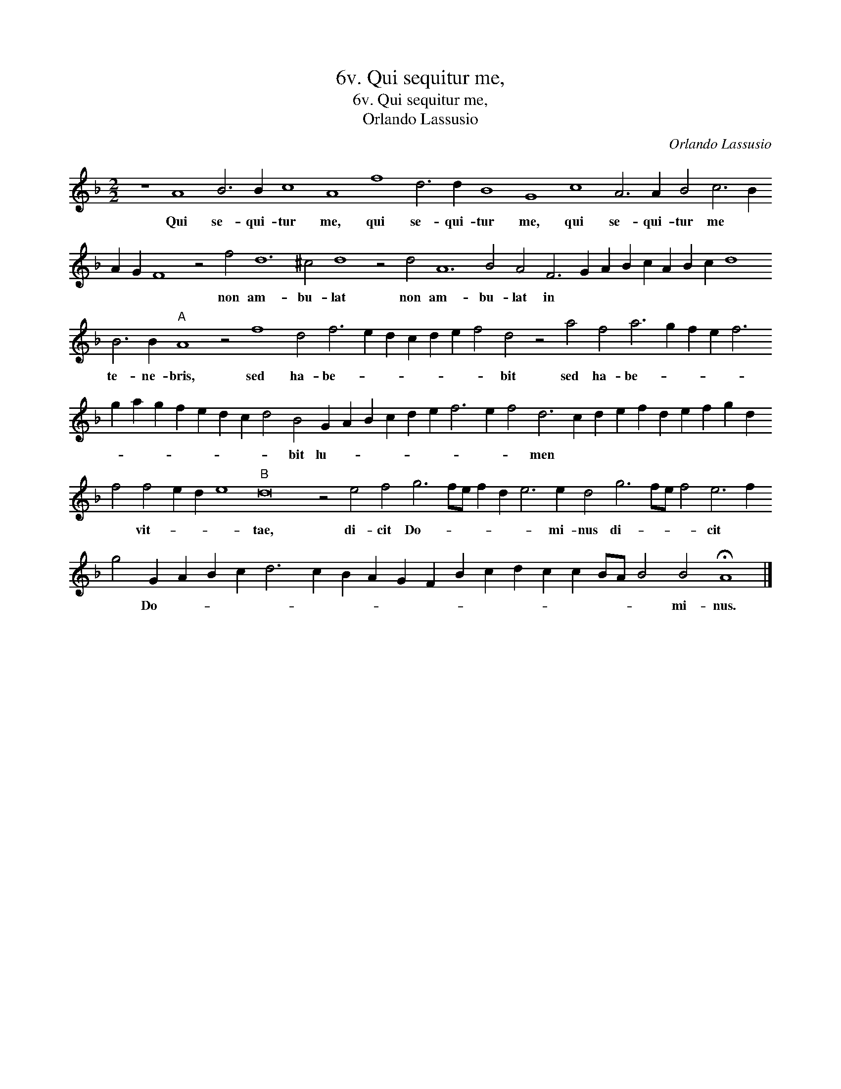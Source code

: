 X:1
T:6v. Qui sequitur me,
T:6v. Qui sequitur me,
T:Orlando Lassusio
C:Orlando Lassusio
L:1/8
M:2/2
K:F
V:1 treble transpose=-12 
V:1
 z8 A8 B6 B2 c8 A8 f8 d6 d2 B8 G8 c8 A6 A2 B4 c6 B2 A2 G2 F8 z4 f4 d12 ^c4 d8 z4 d4 A12 B4 A4 F6 G2 A2 B2 c2 A2 B2 c2 d8 B6 B2"A" A8 z4 f8 d4 f6 e2 d2 c2 d2 e2 f4 d4 z4 a4 f4 a6 g2 f2 e2 f6 g2 a2 g2 f2 e2 d2 c2 d4 B4 G2 A2 B2 c2 d2 e2 f6 e2 f4 d6 c2 d2 e2 f2 d2 e2 f2 g2 d2 f4 f4 e2 d2 e8"B" d16 z4 e4 f4 g6 fe f2 d2 e6 e2 d4 g6 fe f4 e6 f2 g4 G2 A2 B2 c2 d6 c2 B2 A2 G2 F2 B2 c2 d2 c2 c2 BA B4 B4 !fermata!A8 |] %1
w: Qui se- qui- tur me, qui se- qui- tur me, qui se- qui- tur me * * * * non am- bu- lat non am- bu- lat in * * * * * * * * te- ne- bris, sed ha- be- * * * * * * bit sed ha- be- * * * * * * * * * * * * bit lu- * * * * * * * * men * * * * * * * * * * vit- * * * tae, di- cit Do- * * * * * mi- nus di- * * * cit * * Do- * * * * * * * * * * * * * * * * * mi- nus.|

